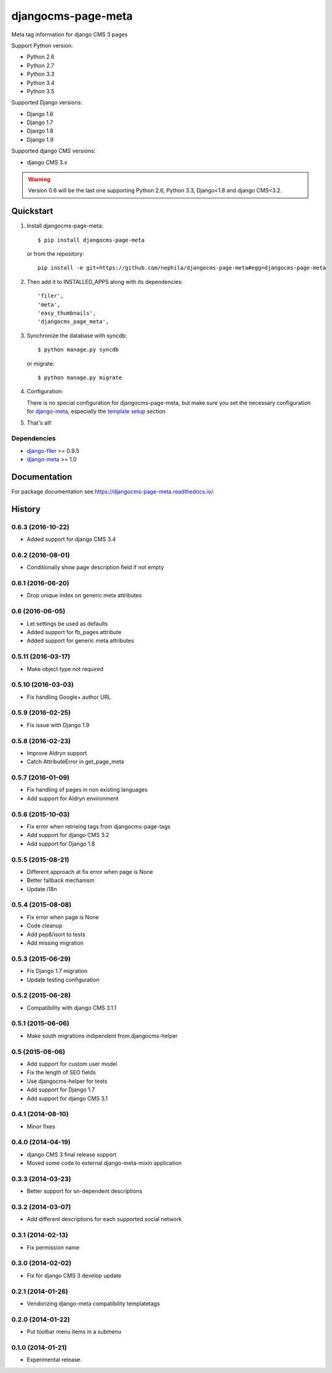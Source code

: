 ===================
djangocms-page-meta
===================

.. image:: https://img.shields.io/pypi/v/djangocms-page-meta.svg?style=flat-square
    :target: https://pypi.python.org/pypi/djangocms-page-meta
    :alt: Latest PyPI version

.. image:: https://img.shields.io/pypi/dm/djangocms-page-meta.svg?style=flat-square
    :target: https://pypi.python.org/pypi/djangocms-page-meta
    :alt: Monthly downloads

.. image:: https://img.shields.io/pypi/pyversions/djangocms-page-meta.svg?style=flat-square
    :target: https://pypi.python.org/pypi/djangocms-page-meta
    :alt: Python versions

.. image:: https://img.shields.io/travis/nephila/djangocms-page-meta.svg?style=flat-square
    :target: https://travis-ci.org/nephila/djangocms-page-meta
    :alt: Latest Travis CI build status

.. image:: https://img.shields.io/coveralls/nephila/djangocms-page-meta/master.svg?style=flat-square
    :target: https://coveralls.io/r/nephila/djangocms-page-meta?branch=master
    :alt: Test coverage

.. image:: https://img.shields.io/codecov/c/github/nephila/djangocms-page-meta/develop.svg?style=flat-square
    :target: https://codecov.io/github/nephila/djangocms-page-meta
    :alt: Test coverage

.. image:: https://codeclimate.com/github/nephila/djangocms-page-meta/badges/gpa.svg?style=flat-square
   :target: https://codeclimate.com/github/nephila/djangocms-page-meta
   :alt: Code Climate

Meta tag information for django CMS 3 pages

Support Python version:

* Python 2.6
* Python 2.7
* Python 3.3
* Python 3.4
* Python 3.5

Supported Django versions:

* Django 1.6
* Django 1.7
* Django 1.8
* Django 1.9

Supported django CMS versions:

* django CMS 3.x

.. warning:: Version 0.6 will be the last one supporting Python 2.6, Python 3.3,
             Django<1.8 and django CMS<3.2.


**********
Quickstart
**********

#. Install djangocms-page-meta::

        $ pip install djangocms-page-meta

   or from the repository::

        pip install -e git+https://github.com/nephila/djangocms-page-meta#egg=djangocms-page-meta

#. Then add it to INSTALLED_APPS along with its dependencies::

        'filer',
        'meta',
        'easy_thumbnails',
        'djangocms_page_meta',

#. Synchronize the database with syncdb::

        $ python manage.py syncdb

   or migrate::

        $ python manage.py migrate

#. Configuration:

   There is no special configuration for djangocms-page-meta, but make sure you set the necessary configuration for `django-meta`_, especially the `template setup`_ section

#. That's all!

Dependencies
============

* `django-filer`_ >= 0.9.5
* `django-meta`_  >= 1.0

.. _django-filer: https://pypi.python.org/pypi/django-filer
.. _django-meta: https://pypi.python.org/pypi/django-meta
.. _template setup: https://django-meta.readthedocs.io/en/latest/models.html#reference-template

*************
Documentation
*************

For package documentation see https://djangocms-page-meta.readthedocs.io/.





*******
History
*******

0.6.3 (2016-10-22)
==================

* Added support for django CMS 3.4

0.6.2 (2016-08-01)
==================

* Conditionally show page description field if not empty

0.6.1 (2016-06-20)
==================

* Drop unique index on generic meta attributes

0.6 (2016-06-05)
================

* Let settings be used as defaults
* Added support for fb_pages attribute
* Added support for generic meta attributes

0.5.11 (2016-03-17)
===================

* Make object type not required

0.5.10 (2016-03-03)
===================

* Fix handling Google+ author URL

0.5.9 (2016-02-25)
==================

* Fix issue with Django 1.9

0.5.8 (2016-02-23)
==================

* Improve Aldryn support
* Catch AttributeError in get_page_meta

0.5.7 (2016-01-09)
==================

* Fix handling of pages in non existing languages
* Add support for Aldryn environment

0.5.6 (2015-10-03)
==================

* Fix error when retrieing tags from djangocms-page-tags
* Add support for django CMS 3.2
* Add support for Django 1.8

0.5.5 (2015-08-21)
==================

* Different approach at fix error when page is None
* Better fallback mechanism
* Update i18n

0.5.4 (2015-08-08)
==================

* Fix error when page is None
* Code cleanup
* Add pep8/isort to tests
* Add missing migration

0.5.3 (2015-06-29)
==================

* Fix Django 1.7 migration
* Update testing configuration

0.5.2 (2015-06-28)
==================

* Compatibility with django CMS 3.1.1

0.5.1 (2015-06-06)
==================

* Make south migrations indipendent from djangocms-helper

0.5 (2015-06-06)
================

* Add support for custom user model
* Fix the length of SEO fields
* Use djangocms-helper for tests
* Add support for Django 1.7
* Add support for django CMS 3.1

0.4.1 (2014-08-10)
==================

* Minor fixes

0.4.0 (2014-04-19)
==================

* django CMS 3 final release support
* Moved some code to external django-meta-mixin application

0.3.3 (2014-03-23)
==================

* Better support for sn-dependent descriptions

0.3.2 (2014-03-07)
==================

* Add different descriptions for each supported social network

0.3.1 (2014-02-13)
==================

* Fix permission name

0.3.0 (2014-02-02)
==================

* Fix for django CMS 3 develop update

0.2.1 (2014-01-26)
==================

* Vendorizing django-meta compatibility templatetags

0.2.0 (2014-01-22)
==================

* Put toolbar menu items in a submenu

0.1.0 (2014-01-21)
==================

* Experimental release.


